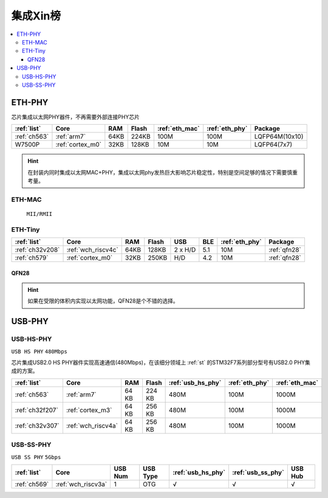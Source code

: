 
.. _sip:

集成Xin榜
====================

.. contents::
    :local:

.. _eth_phy:

ETH-PHY
-------------



芯片集成以太网PHY器件，不再需要外部连接PHY芯片

.. list-table::
    :header-rows:  1

    * - :ref:`list`
      - Core
      - RAM
      - Flash
      - :ref:`eth_mac`
      - :ref:`eth_phy`
      - Package
    * - :ref:`ch563`
      - :ref:`arm7`
      - 64KB
      - 224KB
      - 100M
      - 100M
      - LQFP64M(10x10)
    * - W7500P
      - :ref:`cortex_m0`
      - 32KB
      - 128KB
      - 10M
      - 10M
      - LQFP64(7x7)

.. hint::
    在封装内同时集成以太网MAC+PHY，集成以太网phy发热巨大影响芯片稳定性，特别是空间足够的情况下需要慎重考量。

.. _eth_mac:

ETH-MAC
~~~~~~~~~~~~~~

 ``MII/RMII``



.. _eth_phy_tiny:

ETH-Tiny
~~~~~~~~~~~~~

.. list-table::
    :header-rows:  1

    * - :ref:`list`
      - Core
      - RAM
      - Flash
      - USB
      - BLE
      - :ref:`eth_phy`
      - Package
    * - :ref:`ch32v208`
      - :ref:`wch_riscv4c`
      - 64KB
      - 128KB
      - 2 x H/D
      - 5.1
      - 10M
      - :ref:`qfn28`
    * - :ref:`ch579`
      - :ref:`cortex_m0`
      - 32KB
      - 250KB
      - H/D
      - 4.2
      - 10M
      - :ref:`qfn28`


.. _qfn28:

QFN28
^^^^^^^^^^^

.. image:: ./images/QFN28.png


.. hint::
    如果在受限的体积内实现以太网功能，QFN28是个不错的选择。

.. _usb_phy:

USB-PHY
-------------

.. _usb_hs_phy:

USB-HS-PHY
~~~~~~~~~~~~~

``USB HS PHY`` ``480Mbps``

芯片集成USB2.0 HS PHY器件实现高速通信(480Mbps)，在该细分领域上 :ref:`st` 的STM32F7系列部分型号有USB2.0 PHY集成的方案。

.. list-table::
    :header-rows:  1

    * - :ref:`list`
      - Core
      - RAM
      - Flash
      - :ref:`usb_hs_phy`
      - :ref:`eth_phy`
      - :ref:`eth_mac`
    * - :ref:`ch563`
      - :ref:`arm7`
      - 64 KB
      - 224 KB
      - 480M
      - 100M
      - 1000M
    * - :ref:`ch32f207`
      - :ref:`cortex_m3`
      - 64 KB
      - 256 KB
      - 480M
      - 100M
      - 1000M
    * - :ref:`ch32v307`
      - :ref:`wch_riscv4a`
      - 64 KB
      - 256 KB
      - 480M
      - 100M
      - 1000M

.. _usb_ss_phy:

USB-SS-PHY
~~~~~~~~~~~~~

``USB SS PHY`` ``5Gbps``

.. list-table::
    :header-rows:  1

    * - :ref:`list`
      - Core
      - USB Num
      - USB Type
      - :ref:`usb_hs_phy`
      - :ref:`usb_ss_phy`
      - USB Hub
    * - :ref:`ch569`
      - :ref:`wch_riscv3a`
      - 1
      - OTG
      - √
      - √
      - √

